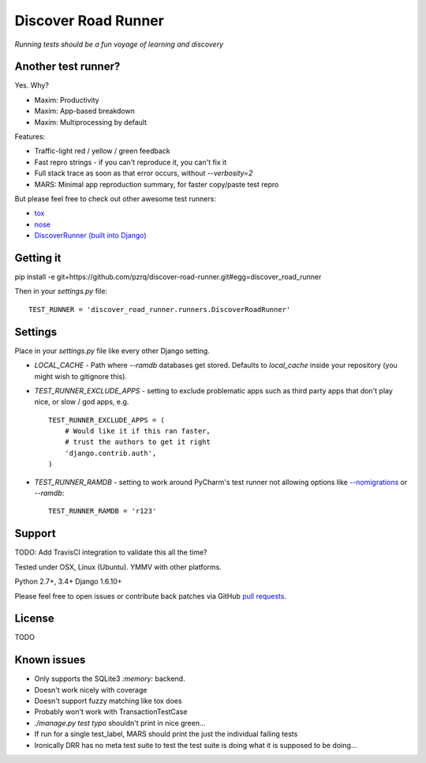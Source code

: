 Discover Road Runner
====================

*Running tests should be a fun voyage of learning and discovery*


Another test runner?
--------------------

Yes. Why?

*   Maxim: Productivity
*   Maxim: App-based breakdown
*   Maxim: Multiprocessing by default

Features:

*   Traffic-light red / yellow / green feedback
*   Fast repro strings - if you can't reproduce it, you can't fix it
*   Full stack trace as soon as that error occurs, without `--verbosity=2`
*   MARS: Minimal app reproduction summary, for faster copy/paste test repro

But please feel free to check out other awesome test runners:

* `tox <https://tox.readthedocs.org/en/latest/>`_
* `nose <http://nose.readthedocs.org/en/latest/index.html>`_
* `DiscoverRunner (built into Django) <https://docs.djangoproject.com/en/dev/topics/testing/advanced/#using-different-testing-frameworks>`_


Getting it
----------

pip install -e git+https://github.com/pzrq/discover-road-runner.git#egg=discover_road_runner

Then in your `settings.py` file::

    TEST_RUNNER = 'discover_road_runner.runners.DiscoverRoadRunner'


Settings
--------

Place in your `settings.py` file like every other Django setting.

*   `LOCAL_CACHE` - Path where `--ramdb` databases get stored.
    Defaults to `local_cache` inside your repository
    (you might wish to gitignore this).

*   `TEST_RUNNER_EXCLUDE_APPS` - setting to exclude problematic apps
    such as third party apps that don't play nice, or slow / god apps, e.g. ::

        TEST_RUNNER_EXCLUDE_APPS = (
            # Would like it if this ran faster,
            # trust the authors to get it right
            'django.contrib.auth',
        )

*   `TEST_RUNNER_RAMDB` - setting to work around PyCharm's test runner
    not allowing options like
    `--nomigrations <https://pypi.python.org/pypi/django-test-without-migrations/>`_
    or `--ramdb`::

        TEST_RUNNER_RAMDB = 'r123'


Support
-------

TODO: Add TravisCI integration to validate this all the time?

Tested under OSX, Linux (Ubuntu). YMMV with other platforms.

Python 2.7+, 3.4+
Django 1.6.10+

Please feel free to open issues or contribute back patches via GitHub
`pull requests <https://help.github.com/articles/creating-a-pull-request/>`_.


License
-------

TODO


Known issues
------------

* Only supports the SQLite3 `:memory:` backend.
* Doesn't work nicely with coverage
* Doesn't support fuzzy matching like tox does
* Probably won't work with TransactionTestCase
* `./manage.py test typo` shouldn't print in nice green...
* If run for a single test_label, MARS should print the just the individual failing tests
* Ironically DRR has no meta test suite to test the test suite is doing what
  it is supposed to be doing...
